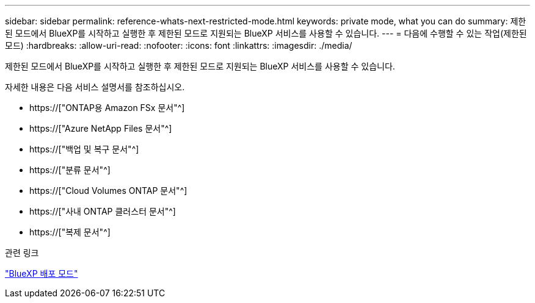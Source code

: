 ---
sidebar: sidebar 
permalink: reference-whats-next-restricted-mode.html 
keywords: private mode, what you can do 
summary: 제한된 모드에서 BlueXP를 시작하고 실행한 후 제한된 모드로 지원되는 BlueXP 서비스를 사용할 수 있습니다. 
---
= 다음에 수행할 수 있는 작업(제한된 모드)
:hardbreaks:
:allow-uri-read: 
:nofooter: 
:icons: font
:linkattrs: 
:imagesdir: ./media/


[role="lead"]
제한된 모드에서 BlueXP를 시작하고 실행한 후 제한된 모드로 지원되는 BlueXP 서비스를 사용할 수 있습니다.

자세한 내용은 다음 서비스 설명서를 참조하십시오.

* https://["ONTAP용 Amazon FSx 문서"^]
* https://["Azure NetApp Files 문서"^]
* https://["백업 및 복구 문서"^]
* https://["분류 문서"^]
* https://["Cloud Volumes ONTAP 문서"^]
* https://["사내 ONTAP 클러스터 문서"^]
* https://["복제 문서"^]


.관련 링크
link:concept-modes.html["BlueXP 배포 모드"]
